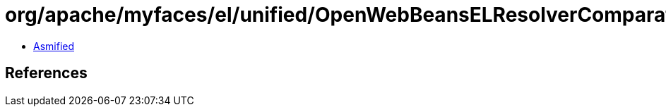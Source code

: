= org/apache/myfaces/el/unified/OpenWebBeansELResolverComparator.class

 - link:OpenWebBeansELResolverComparator-asmified.java[Asmified]

== References

